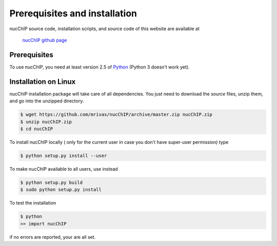 .. _installation:

******************************
Prerequisites and installation
******************************

nucChIP source code, installation scripts, and source code of this website are available at

	`nucChIP github page`_

.. _nucChIP github page: https://github.com/mrivas/nucChIP

Prerequisites
=============

To use nucChIP, you need at least version 2.5 of `Python <http://www.python.org/>`_ (Python 3 doesn't work yet).


Installation on Linux
=====================

nucChIP installation package will take care of all dependencies. You just need to download the *source* files, unzip them, and go into the unzipped directory.

.. code-block:: bash

   $ wget https://github.com/mrivas/nucChIP/archive/master.zip nucChIP.zip
   $ unzip nucChIP.zip
   $ cd nucChIP

To install nucChIP locally ( only for the current user in case you don't have super-user permission) type

.. code-block:: bash

   $ python setup.py install --user

To make nucChIP available to all users, use instead

.. code-block:: bash

   $ python setup.py build
   $ sudo python setup.py install

To test the installation

.. code-block:: bash

   $ python
   >> import nucChIP

if no errors are reported, your are all set.
